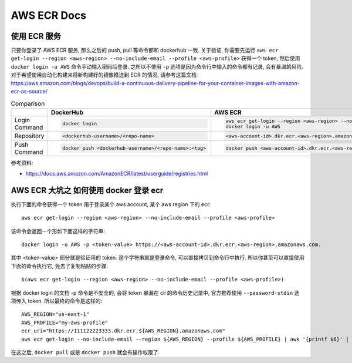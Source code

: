 AWS ECR Docs
==============================================================================


使用 ECR 服务
------------------------------------------------------------------------------

只要你登录了 AWS ECR 服务, 那么之后的 push, pull 等命令都和 dockerhub 一致. 关于验证, 你需要先运行 ``aws ecr get-login --region <aws-region> --no-include-email --profile <aws-profile>`` 获得一个 token, 然后使用 ``docker login -u AWS`` 命令手动输入密码后登录. 之所以不使用 ``-p`` 选项是因为命令行中输入的命令都有记录, 会有暴漏的风险. 对于希望使用自动化构建来将新构建好的镜像推送到 ECR 的情况, 请参考这篇文档: https://aws.amazon.com/blogs/devops/build-a-continuous-delivery-pipeline-for-your-container-images-with-amazon-ecr-as-source/

.. list-table:: Comparison
    :widths: 10 10 10
    :header-rows: 1

    * -
      - DockerHub
      - AWS ECR
    * - Login Command
      - .. code-block:: bash

            docker login
      - .. code-block:: bash

            aws ecr get-login --region <aws-region> --no-include-email --profile <aws-profile>
            docker login -u AWS
    * - Repository
      - .. code-block:: bash

            <dockerhub-username>/<repo-name>
      - .. code-block:: bash

            <aws-account-id>.dkr.ecr.<aws-region>.amazonaws.com/<repo-name>
    * - Push Command
      - .. code-block:: bash

            docker push <dockerhub-username>/<repo-name>:<tag>
      - .. code-block:: bash

            docker push <aws-account-id>.dkr.ecr.<aws-region>.amazonaws.com/<repo-name>:<tag>

参考资料:

- https://docs.aws.amazon.com/AmazonECR/latest/userguide/registries.html


AWS ECR 大坑之 如何使用 docker 登录 ecr
------------------------------------------------------------------------------

执行下面的命令获得一个 token 用于登录某个 aws account, 某个 aws region 下的 ecr::

    aws ecr get-login --region <aws-region> --no-include-email --profile <aws-profile>

该命令会返回一个形如下面这样的字符串::

    docker login -u AWS -p <token-value> https://<aws-account-id>.dkr.ecr.<aws-region>.amazonaws.com.

其中 <token-value> 部分就是验证用的 token. 这个字符串就是登录命令, 可以直接拷贝到命令行中执行. 所以你甚至可以直接使用下面的命令执行它, 免去了复制粘贴的步骤::

    $(aws ecr get-login --region <aws-region> --no-include-email --profile <aws-profile>)

根据 docker login 的文档 -p 命令是不安全的, 会将 token 暴漏在 cli 的命令历史记录中, 官方推荐使用 ``--password-stdin`` 选项传入 token. 所以最终的命令是这样的::

    AWS_REGION="us-east-1"
    AWS_PROFILE="my-aws-profile"
    ecr_uri="https://111122223333.dkr.ecr.${AWS_REGION}.amazonaws.com"
    aws ecr get-login --no-include-email --region ${AWS_REGION} --profile ${AWS_PROFILE} | awk '{printf $6}' | docker login -u AWS ${ecr_uri} --password-stdin

在这之后, ``docker pull`` 或是 ``docker push`` 就会有操作权限了.

